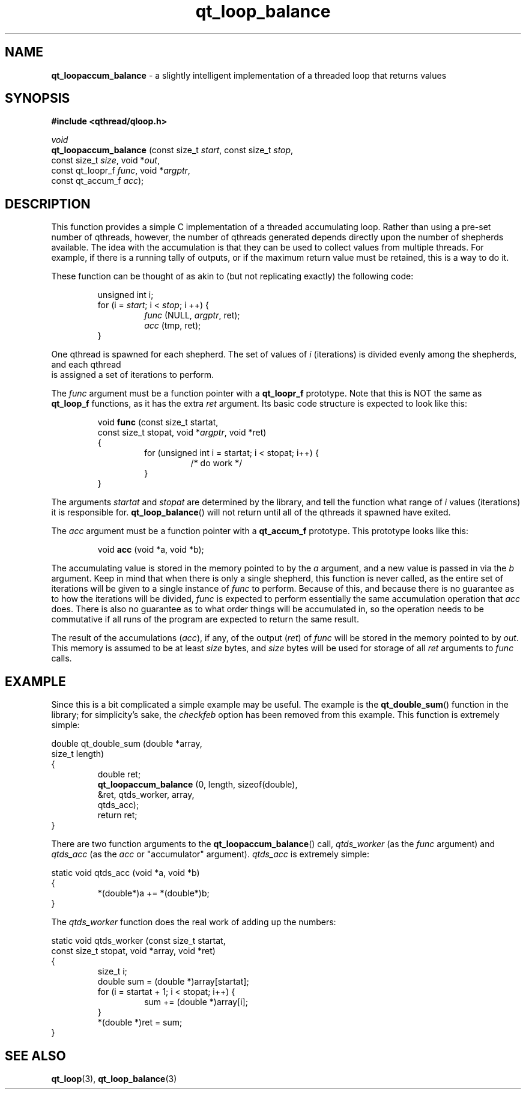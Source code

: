 .TH qt_loop_balance 3 "APRIL 2011" libqthread "libqthread"
.SH NAME
.B qt_loopaccum_balance
\- a slightly intelligent implementation of a threaded loop that returns values
.SH SYNOPSIS
.B #include <qthread/qloop.h>

.I void
.br
.B qt_loopaccum_balance
.RI "(const size_t " start ", const size_t " stop ,
.ti +22
.RI "const size_t " size ", void *" out ,
.ti +22
.RI "const qt_loopr_f " func ", void *" argptr ,
.ti +22
.RI "const qt_accum_f " acc );
.SH DESCRIPTION
This function provides a simple C implementation of a threaded accumulating
loop. Rather than using a pre-set number of qthreads, however, the number of
qthreads generated depends directly upon the number of shepherds available. The
idea with the accumulation is that they can be used to collect values from
multiple threads. For example, if there is a running tally of outputs, or if
the maximum return value must be retained, this is a way to do it.
.PP
These function can be thought of as akin to (but not replicating exactly) the
following code:
.RS
.PP
unsigned int i;
.br
for (i =
.IR start ;
i <
.IR stop ;
i ++) {
.RS
.br
.I func
.RI "(NULL, " argptr ,
ret);
.br
.I acc
(tmp, ret);
.RE
.br
}
.RE
.PP
One qthread is spawned for each shepherd. The set of values of
.I i
(iterations) is divided evenly among the shepherds, and each qthread
 is assigned a set of iterations to perform.
.PP
The
.I func
argument must be a function pointer with a
.B qt_loopr_f
prototype. Note that this is NOT the same as
.B qt_loop_f
functions, as it has the extra
.I ret
argument. Its basic code structure is expected to look like this:
.RS
.PP
void
.B func
(const size_t startat,
.ti +10
const size_t stopat,
.RI "void *" argptr ,
void *ret)
.br
{
.RS
.br
for (unsigned int i = startat; i < stopat; i++) {
.RS
.br
/* do work */
.RE
.br
}
.RE
.br
}
.RE
.PP
The arguments
.I startat
and
.I stopat
are determined by the library, and tell the function what range of
.I i
values (iterations) it is responsible for.
.BR qt_loop_balance ()
will not return until all of the qthreads it spawned have exited.
.PP
The
.I acc
argument must be a function pointer with a
.B qt_accum_f
prototype. This prototype looks like this:
.RS
.PP
void
.B acc
(void *a, void *b);
.RE
.PP
The accumulating value is stored in the memory pointed to by the
.I a
argument, and a new value is passed in via the
.I b
argument. Keep in mind that when there is only a single shepherd, this function
is never called, as the entire set of iterations will be given to a single
instance of
.I func
to perform. Because of this, and because there is no guarantee as to how the
iterations will be divided,
.I func
is expected to perform essentially the same accumulation operation that
.I acc
does. There is also no guarantee as to what order things will be accumulated
in, so the operation needs to be commutative if all runs of the program are
expected to return the same result.
.PP
The result of the accumulations
.RI ( acc ),
if any, of the output
.RI ( ret )
of
.I func
will be stored in the memory pointed to by
.IR out .
This memory is assumed to be at least
.I size
bytes, and
.I size
bytes will be used for storage of all
.I ret
arguments to
.I func
calls.
.SH EXAMPLE
Since this is a bit complicated a simple example may be useful. The example is
the
.BR qt_double_sum ()
function in the library; for simplicity's sake, the
.I checkfeb
option has been removed from this example. This function is extremely simple:
.PP
double qt_double_sum (double *array,
.ti +22
size_t length)
.br
{
.RS
double ret;
.br
.B qt_loopaccum_balance
(0, length, sizeof(double),
.ti +29
&ret, qtds_worker, array,
.ti +29
qtds_acc);
.br
return ret;
.RE
}
.PP
There are two function arguments to the
.BR qt_loopaccum_balance ()
call,
.I qtds_worker
(as the
.I func
argument) and
.I qtds_acc
(as the
.I acc
or "accumulator" argument).
.I qtds_acc
is extremely simple:
.PP
static void qtds_acc (void *a, void *b)
.br
{
.RS
*(double*)a += *(double*)b;
.RE
}
.PP
The
.I qtds_worker
function does the real work of adding up the numbers:
.PP
static void qtds_worker (const size_t startat,
.ti +25
const size_t stopat,
void *array,
void *ret)
.br
{
.RS
size_t i;
.br
double sum = (double *)array[startat];
.br
for (i = startat + 1; i < stopat; i++) {
.RS
sum += (double *)array[i];
.RE
}
.br
*(double *)ret = sum;
.RE
}
.SH SEE ALSO
.BR qt_loop (3),
.BR qt_loop_balance (3)
